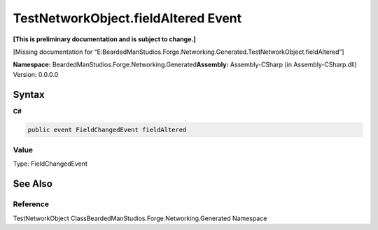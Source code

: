 TestNetworkObject.fieldAltered Event
====================================

**[This is preliminary documentation and is subject to change.]**

[Missing documentation for
“E:BeardedManStudios.Forge.Networking.Generated.TestNetworkObject.fieldAltered”]

**Namespace:** BeardedManStudios.Forge.Networking.Generated\ **Assembly:** Assembly-CSharp
(in Assembly-CSharp.dll) Version: 0.0.0.0

Syntax
------

**C#**\ 

.. code:: c#

   public event FieldChangedEvent fieldAltered

Value
~~~~~

Type: FieldChangedEvent

See Also
--------

Reference
~~~~~~~~~

TestNetworkObject ClassBeardedManStudios.Forge.Networking.Generated
Namespace
